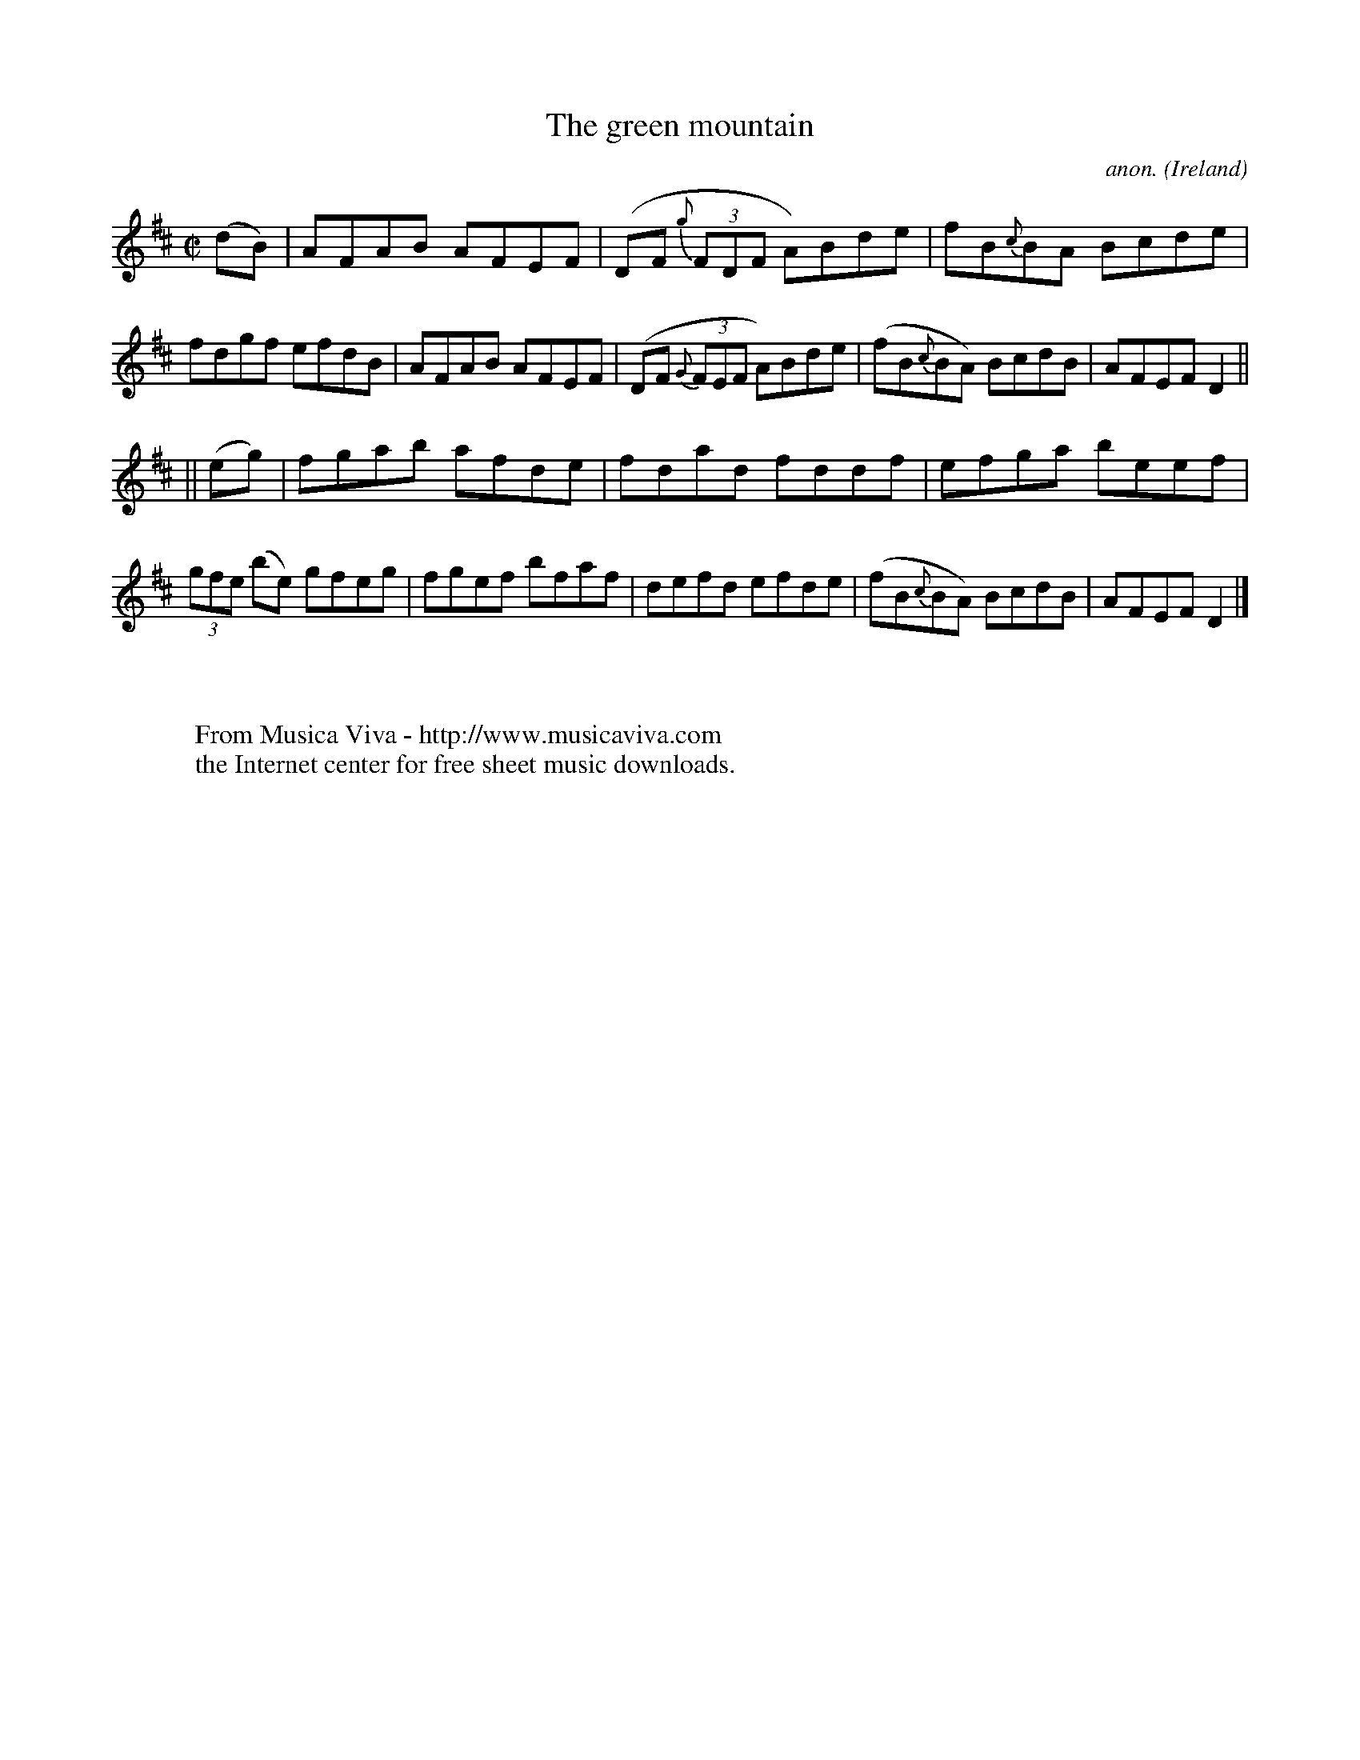 X:481
T:The green mountain
C:anon.
O:Ireland
B:Francis O'Neill: "The Dance Music of Ireland" (1907) no. 481
R:Reel
Z:Transcribed by Frank Nordberg - http://www.musicaviva.com
F:http://www.musicaviva.com/abc/tunes/ireland/oneill-1001/0481/oneill-1001-0481-1.abc
M:C|
L:1/8
K:D
(dB)|AFAB AFEF|(DF {g}(3FDF A)Bde|fB{c}BA Bcde|fdgf efdB|AFAB AFEF|(DF {G}(3FEF A)Bde|(fB{c}BA) BcdB|AFEF D2||
||(eg)|fgab afde|fdad fddf|efga beef|(3gfe (be) gfeg|fgef bfaf|defd efde|(fB{c}BA) BcdB|AFEF D2|]
W:
W:
W:  From Musica Viva - http://www.musicaviva.com
W:  the Internet center for free sheet music downloads.
